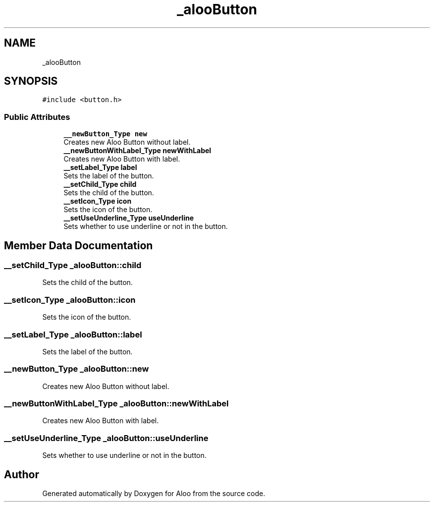 .TH "_alooButton" 3 "Sun Sep 1 2024" "Version 1.0" "Aloo" \" -*- nroff -*-
.ad l
.nh
.SH NAME
_alooButton
.SH SYNOPSIS
.br
.PP
.PP
\fC#include <button\&.h>\fP
.SS "Public Attributes"

.in +1c
.ti -1c
.RI "\fB__newButton_Type\fP \fBnew\fP"
.br
.RI "Creates new Aloo Button without label\&. "
.ti -1c
.RI "\fB__newButtonWithLabel_Type\fP \fBnewWithLabel\fP"
.br
.RI "Creates new Aloo Button with label\&. "
.ti -1c
.RI "\fB__setLabel_Type\fP \fBlabel\fP"
.br
.RI "Sets the label of the button\&. "
.ti -1c
.RI "\fB__setChild_Type\fP \fBchild\fP"
.br
.RI "Sets the child of the button\&. "
.ti -1c
.RI "\fB__setIcon_Type\fP \fBicon\fP"
.br
.RI "Sets the icon of the button\&. "
.ti -1c
.RI "\fB__setUseUnderline_Type\fP \fBuseUnderline\fP"
.br
.RI "Sets whether to use underline or not in the button\&. "
.in -1c
.SH "Member Data Documentation"
.PP 
.SS "\fB__setChild_Type\fP _alooButton::child"

.PP
Sets the child of the button\&. 
.SS "\fB__setIcon_Type\fP _alooButton::icon"

.PP
Sets the icon of the button\&. 
.SS "\fB__setLabel_Type\fP _alooButton::label"

.PP
Sets the label of the button\&. 
.SS "\fB__newButton_Type\fP _alooButton::new"

.PP
Creates new Aloo Button without label\&. 
.SS "\fB__newButtonWithLabel_Type\fP _alooButton::newWithLabel"

.PP
Creates new Aloo Button with label\&. 
.SS "\fB__setUseUnderline_Type\fP _alooButton::useUnderline"

.PP
Sets whether to use underline or not in the button\&. 

.SH "Author"
.PP 
Generated automatically by Doxygen for Aloo from the source code\&.
